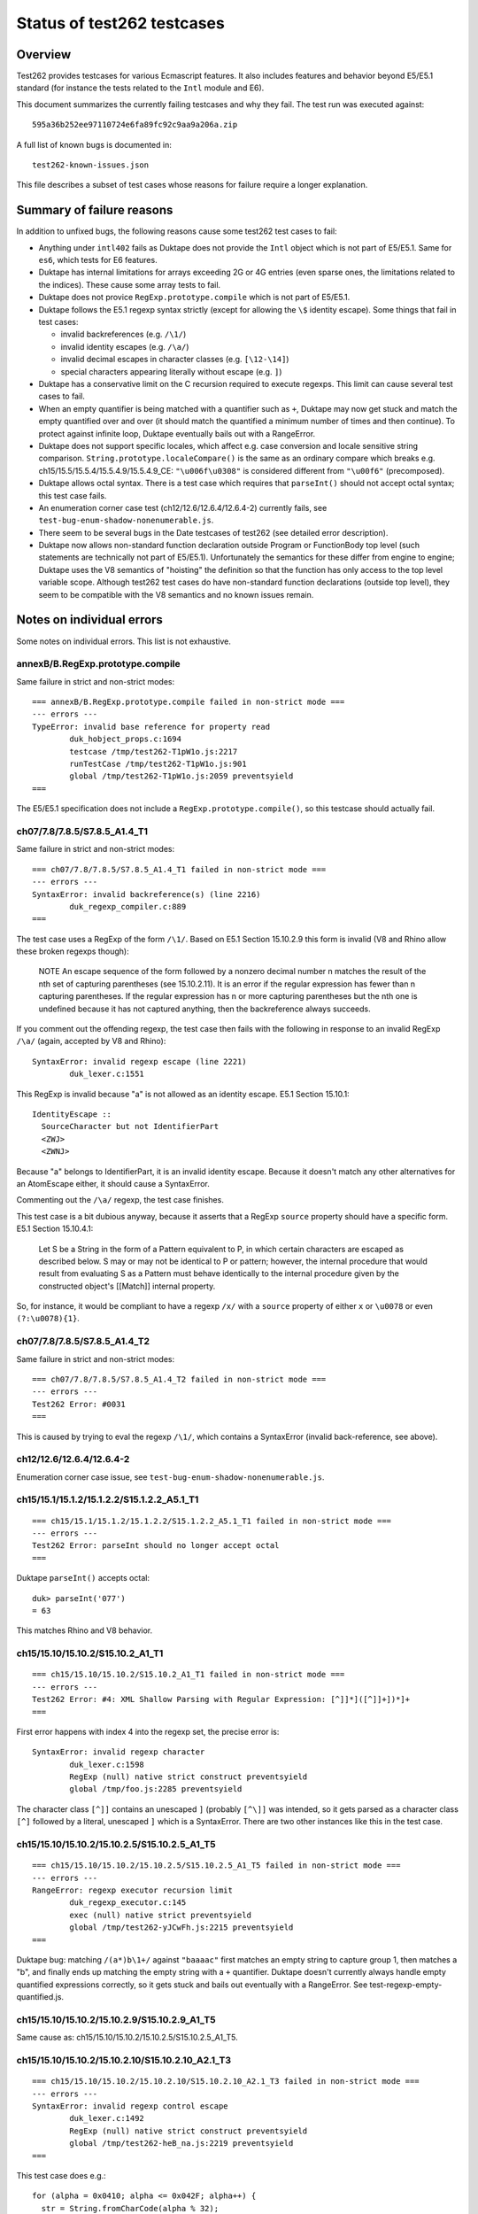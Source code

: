 ===========================
Status of test262 testcases
===========================

Overview
========

Test262 provides testcases for various Ecmascript features.  It also includes
features and behavior beyond E5/E5.1 standard (for instance the tests related
to the ``Intl`` module and E6).

This document summarizes the currently failing testcases and why they fail.
The test run was executed against::

  595a36b252ee97110724e6fa89fc92c9aa9a206a.zip

A full list of known bugs is documented in::

  test262-known-issues.json

This file describes a subset of test cases whose reasons for failure require
a longer explanation.

Summary of failure reasons
==========================

In addition to unfixed bugs, the following reasons cause some test262 test
cases to fail:

* Anything under ``intl402`` fails as Duktape does not provide the ``Intl``
  object which is not part of E5/E5.1.  Same for ``es6``, which tests for
  E6 features.

* Duktape has internal limitations for arrays exceeding 2G or 4G entries
  (even sparse ones, the limitations related to the indices).  These cause
  some array tests to fail.

* Duktape does not provice ``RegExp.prototype.compile`` which is not part
  of E5/E5.1.

* Duktape follows the E5.1 regexp syntax strictly (except for allowing the
  ``\$`` identity escape).  Some things that fail in test cases:

  - invalid backreferences (e.g. ``/\1/``)

  - invalid identity escapes (e.g. ``/\a/``)

  - invalid decimal escapes in character classes (e.g. ``[\12-\14]``)

  - special characters appearing literally without escape (e.g. ``]``)

* Duktape has a conservative limit on the C recursion required to execute
  regexps.  This limit can cause several test cases to fail.

* When an empty quantifier is being matched with a quantifier such as ``+``,
  Duktape may now get stuck and match the empty quantified over and over
  (it should match the quantified a minimum number of times and then continue).
  To protect against infinite loop, Duktape eventually bails out with a
  RangeError.

* Duktape does not support specific locales, which affect e.g. case conversion
  and locale sensitive string comparison.  ``String.prototype.localeCompare()``
  is the same as an ordinary compare which breaks e.g.
  ch15/15.5/15.5.4/15.5.4.9/15.5.4.9_CE: ``"\u006f\u0308"`` is considered different
  from ``"\u00f6"`` (precomposed).

* Duktape allows octal syntax.  There is a test case which requires that
  ``parseInt()`` should not accept octal syntax; this test case fails.

* An enumeration corner case test (ch12/12.6/12.6.4/12.6.4-2) currently fails,
  see ``test-bug-enum-shadow-nonenumerable.js``.

* There seem to be several bugs in the Date testcases of test262 (see
  detailed error description).

* Duktape now allows non-standard function declaration outside Program or
  FunctionBody top level (such statements are technically not part of E5/E5.1).
  Unfortunately the semantics for these differ from engine to engine; Duktape
  uses the V8 semantics of "hoisting" the definition so that the function has
  only access to the top level variable scope.  Although test262 test cases
  do have non-standard function declarations (outside top level), they seem
  to be compatible with the V8 semantics and no known issues remain.

Notes on individual errors
==========================

Some notes on individual errors.  This list is not exhaustive.

annexB/B.RegExp.prototype.compile
---------------------------------

Same failure in strict and non-strict modes::

  === annexB/B.RegExp.prototype.compile failed in non-strict mode ===
  --- errors ---
  TypeError: invalid base reference for property read
          duk_hobject_props.c:1694
          testcase /tmp/test262-T1pW1o.js:2217
          runTestCase /tmp/test262-T1pW1o.js:901
          global /tmp/test262-T1pW1o.js:2059 preventsyield
  ===

The E5/E5.1 specification does not include a ``RegExp.prototype.compile()``,
so this testcase should actually fail.

ch07/7.8/7.8.5/S7.8.5_A1.4_T1
-----------------------------

Same failure in strict and non-strict modes::

  === ch07/7.8/7.8.5/S7.8.5_A1.4_T1 failed in non-strict mode ===
  --- errors ---
  SyntaxError: invalid backreference(s) (line 2216)
          duk_regexp_compiler.c:889
  ===

The test case uses a RegExp of the form ``/\1/``.  Based on E5.1 Section
15.10.2.9 this form is invalid (V8 and Rhino allow these broken regexps
though):

  NOTE
  An escape sequence of the form \ followed by a nonzero decimal number n
  matches the result of the nth set of capturing parentheses (see 15.10.2.11).
  It is an error if the regular expression has fewer than n capturing parentheses.
  If the regular expression has n or more capturing parentheses but the nth one
  is undefined because it has not captured anything, then the backreference
  always succeeds.

If you comment out the offending regexp, the test case then fails with the
following in response to an invalid RegExp ``/\a/`` (again, accepted by V8
and Rhino)::

  SyntaxError: invalid regexp escape (line 2221)
          duk_lexer.c:1551

This RegExp is invalid because "a" is not allowed as an identity escape.
E5.1 Section 15.10.1::

  IdentityEscape ::
    SourceCharacter but not IdentifierPart
    <ZWJ>
    <ZWNJ>

Because "a" belongs to IdentifierPart, it is an invalid identity escape.
Because it doesn't match any other alternatives for an AtomEscape either,
it should cause a SyntaxError.

Commenting out the ``/\a/`` regexp, the test case finishes.

This test case is a bit dubious anyway, because it asserts that a RegExp
``source`` property should have a specific form.  E5.1 Section 15.10.4.1:

  Let S be a String in the form of a Pattern equivalent to P, in which
  certain characters are escaped as described below. S may or may not be
  identical to P or pattern; however, the internal procedure that would
  result from evaluating S as a Pattern must behave identically to the
  internal procedure given by the constructed object's [[Match]] internal
  property.

So, for instance, it would be compliant to have a regexp ``/x/`` with
a ``source`` property of either ``x`` or ``\u0078`` or even ``(?:\u0078){1}``.

ch07/7.8/7.8.5/S7.8.5_A1.4_T2
-----------------------------

Same failure in strict and non-strict modes::

  === ch07/7.8/7.8.5/S7.8.5_A1.4_T2 failed in non-strict mode ===
  --- errors ---
  Test262 Error: #0031
  ===

This is caused by trying to eval the regexp ``/\1/``, which contains a
SyntaxError (invalid back-reference, see above).

ch12/12.6/12.6.4/12.6.4-2
-------------------------

Enumeration corner case issue, see ``test-bug-enum-shadow-nonenumerable.js``.

ch15/15.1/15.1.2/15.1.2.2/S15.1.2.2_A5.1_T1
-------------------------------------------

::

  === ch15/15.1/15.1.2/15.1.2.2/S15.1.2.2_A5.1_T1 failed in non-strict mode ===
  --- errors ---
  Test262 Error: parseInt should no longer accept octal
  ===

Duktape ``parseInt()`` accepts octal::

  duk> parseInt('077')
  = 63

This matches Rhino and V8 behavior.

ch15/15.10/15.10.2/S15.10.2_A1_T1
---------------------------------

::

  === ch15/15.10/15.10.2/S15.10.2_A1_T1 failed in non-strict mode ===
  --- errors ---
  Test262 Error: #4: XML Shallow Parsing with Regular Expression: [^]]*]([^]]+])*]+
  ===

First error happens with index 4 into the regexp set, the precise error is::

  SyntaxError: invalid regexp character
          duk_lexer.c:1598
          RegExp (null) native strict construct preventsyield
          global /tmp/foo.js:2285 preventsyield

The character class ``[^]]`` contains an unescaped ``]`` (probably ``[^\]]``
was intended, so it gets parsed as a character class ``[^]`` followed by a
literal, unescaped ``]`` which is a SyntaxError.  There are two other instances
like this in the test case.

ch15/15.10/15.10.2/15.10.2.5/S15.10.2.5_A1_T5
---------------------------------------------

::

  === ch15/15.10/15.10.2/15.10.2.5/S15.10.2.5_A1_T5 failed in non-strict mode ===
  --- errors ---
  RangeError: regexp executor recursion limit
          duk_regexp_executor.c:145
          exec (null) native strict preventsyield
          global /tmp/test262-yJCwFh.js:2215 preventsyield
  ===

Duktape bug: matching ``/(a*)b\1+/`` against ``"baaaac"`` first matches an
empty string to capture group 1, then matches a "b", and finally ends up
matching the empty string with a ``+`` quantifier.  Duktape doesn't currently
always handle empty quantified expressions correctly, so it gets stuck and
bails out eventually with a RangeError.  See test-regexp-empty-quantified.js.

ch15/15.10/15.10.2/15.10.2.9/S15.10.2.9_A1_T5
---------------------------------------------

Same cause as: ch15/15.10/15.10.2/15.10.2.5/S15.10.2.5_A1_T5.

ch15/15.10/15.10.2/15.10.2.10/S15.10.2.10_A2.1_T3
-------------------------------------------------

::

  === ch15/15.10/15.10.2/15.10.2.10/S15.10.2.10_A2.1_T3 failed in non-strict mode ===
  --- errors ---
  SyntaxError: invalid regexp control escape
          duk_lexer.c:1492
          RegExp (null) native strict construct preventsyield
          global /tmp/test262-heB_na.js:2219 preventsyield
  ===

This test case does e.g.::

  for (alpha = 0x0410; alpha <= 0x042F; alpha++) {
    str = String.fromCharCode(alpha % 32);
    arr = (new RegExp("\\c" + String.fromCharCode(alpha))).exec(str);
    // ...
  }

The syntax error comes from parsing a RegExp ``\cX`` where ``X`` is a non-ASCII
character (e.g. U+0410 and onwards).  This is clearly not allowed by the RegExp
syntax in E5.1 Section 15.10.1 (see CharacterEscape and ControlLetter productions).

ch15/15.10/15.10.2/15.10.2.10/S15.10.2.10_A5.1_T1
-------------------------------------------------

::

  === ch15/15.10/15.10.2/15.10.2.10/S15.10.2.10_A5.1_T1 failed in non-strict mode ===
  --- errors ---
  SyntaxError: decode error
          duk_lexer.c:404
          RegExp (null) native strict construct preventsyield
          global /tmp/test262-4ZVGcj.js:2220 preventsyield
  ===

There seems to be a test case error::

  var non_ident = "~`!@#$%^&*()-+={[}]|\\:;'<,>./?" + '"';
  var k = -1;
  do {
     k++;
     print("\\" + non_ident[k], "g")
     arr = new RegExp("\\" + non_ident[k], "g").exec(non_ident);
  } while ((arr !== null) && (arr[0] === non_ident[k]))

The loop works correctly until ``k`` points outside the ``non_ident``
array.  The loop then tries to create a regexp with::

  new RegExp("\\" + undefined, "g");

The RegExp input will be ``\undefined`` which contains an invalid Unicode
escape, causing the SyntaxError from Duktape.  There is no valid way of
parsing ``\u`` in a regexp.  Note that ``\u`` is not allowed as an identity
escape (IdentityEscape explicitly rejects IdentifierPart characters), and
there are no other rules allowing it either.

ch15/15.10/15.10.2/15.10.2.13/S15.10.2.13_A1_T16
------------------------------------------------

::

  === ch15/15.10/15.10.2/15.10.2.13/S15.10.2.13_A1_T16 failed in non-strict mode ===
  --- errors ---
  SyntaxError: invalid decimal escape (line 2215)
          duk_lexer.c:1786
  ===

The SyntaxError is caused by::

  __executed = /[\d][\12-\14]{1,}[^\d]/.exec("line1\n\n\n\n\nline2");

Here, a ``\12`` DecimalEscape occurs inside a character class.  The DecimalEscape
evaluates to the integer 12 (see E5.1 Section 15.10.2.11, step 3).  Then, the
ClassEscape throws a SyntaxError; see E5.1 Section 15.10.2.19 steps 1-2::

  1. Evaluate DecimalEscape to obtain an EscapeValue E.

  2. If E is not a character then throw a SyntaxError exception.

ch15/15.10/15.10.2/15.10.2.6/S15.10.2.6_A4_T7
---------------------------------------------

A SyntaxError occurs with the RegExp::

  __executed = /\B\[^z]{4}\B/.test("devil arise\tforzzx\nevils");

The ``\[`` is accepted as an identity escape, which then leads to SyntaxError
because none of ``^``, ``]``, ``{``, or ``}`` are accepted unescaped by E5.1
(see PatternCharacter production).

The point of the testcase is probably to test that ``\[`` is not evaluated as
``[``.  If the escape is removed, the RegExp matches with the result ``"il a"``
with both Duktape and Rhino.  This causes a test case failure, the test case
is expected not to match.

If the invalid characters are escaped, the test case passes::

  __executed = /\B\[\^z\]\{4\}\B/.test("devil arise\tforzzx\nevils");

ch15/15.4/15.4.4/15.4.4.10/S15.4.4.10_A3_T3
-------------------------------------------

::

  === ch15/15.4/15.4.4/15.4.4.10/S15.4.4.10_A3_T3 failed in non-strict mode ===
  --- errors ---
  Test262 Error: #1: var obj = {}; obj.slice = Array.prototype.slice; obj[4294967294] = "x"; obj.length = 4294967295; var arr = obj.slice(4294967294,4294967295); arr.length === 1. Actual: 0
  ===

This bug is probably caused by C typing related to array length handling.
Arrays over 2G elements long will probably have such issues.  There are
several similar failing test cases, e.g.:

* ch15/15.4/15.4.4/15.4.4.12/S15.4.4.12_A3_T3

* ch15/15.4/15.4.4/15.4.4.14/15.4.4.14-9-9

* ch15/15.4/15.4.4/15.4.4.15/15.4.4.15-5-12

* ch15/15.4/15.4.4/15.4.4.15/15.4.4.15-5-16

* ch15/15.4/15.4.4/15.4.4.15/15.4.4.15-8-9

Fortunately these don't have much real world relevance.

ch15/15.5/15.5.4/15.5.4.7/S15.5.4.7_A1_T11
------------------------------------------

::

  === ch15/15.5/15.5.4/15.5.4.7/S15.5.4.7_A1_T11 failed in non-strict mode ===
  --- errors ---
  Test262 Error: #1: __instance = new Date(0); __instance.indexOf = String.prototype.indexOf;  (__instance.getTimezoneOffset()>0 ? __instance.indexOf('31') : __instance.indexOf('01')) === 8. Actual: 5
  ===

The test case relies on the ``toString()`` coercion of a Date instance.
For instance, Rhino formats the ``__instance`` as::

  Thu Jan 01 1970 02:00:00 GMT+0200 (EET)

The index for "01" here is 8.  Note that this format is locale and platform
specific so the test case is not reliable.  Duktape uses ISO 8601 also for
``toString()``::

  1970-01-01 02:00:00.000+02:00

Here the index for "01" is 5, which causes a test case failure.
 
ch15/15.9/15.9.3/S15.9.3.1_A5_{T1,T2,T3,T4,T5,T6}
-------------------------------------------------

These tests fail with::

  === ch15/15.9/15.9.3/S15.9.3.1_A5_T1 failed in non-strict mode ===
  --- errors ---
  Test262 Error: #1: Incorrect value of Date
  ===

There seem to be incorrect comparison values for the Dates.  For example,
in T6::

  if (-2208960000001 !== new Date(1899, 11, 31, 23, 59, 59, 999).valueOf()) {
    $FAIL("#1: Incorrect value of Date");
  }

The date expression yields ``-2208996000001`` in both Rhino and V8, so the
test case is probably incorrect (there is a missing ``9`` digit and extra
``0`` digit)).  There are similar issues in test 2 and 3 too.  Test 4 also
seems incorrect::

  if (28799999 !== new Date(1969, 11, 31, 23, 59, 59, 999).valueOf()) {
    $FAIL("#4: Incorrect value of Date");
  }

Because Jan 1, 1970 is the "zero point", all dates before that will have
negative time values, so the test case is obviously incorrect.  Rhino and
V8 agree, returning ``-7200001`` for the expression.

All of these test cases also fail with Rhino, and the errors seem to be in
the comparison values of the test case.
